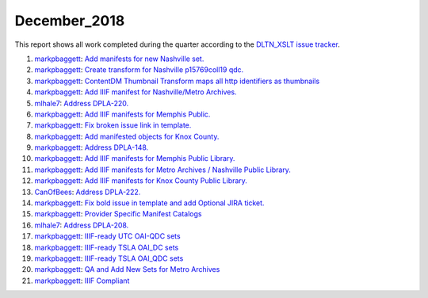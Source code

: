 December_2018
=============

This report shows all work completed during the quarter according to the `DLTN_XSLT issue tracker <https://github.com/DigitalLibraryofTennessee/DLTN_XSLT/issues/>`_.

1. `markpbaggett <https://github.com/markpbaggett>`_: `Add manifests for new Nashville set. <https://github.com/DigitalLibraryofTennessee/DLTN_XSLT/issues/100>`_
2. `markpbaggett <https://github.com/markpbaggett>`_: `Create transform for Nashville p15769coll19 qdc. <https://github.com/DigitalLibraryofTennessee/DLTN_XSLT/issues/97>`_
3. `markpbaggett <https://github.com/markpbaggett>`_: `ContentDM Thumbnail Transform maps all http identifiers as thumbnails <https://github.com/DigitalLibraryofTennessee/DLTN_XSLT/issues/94>`_
4. `markpbaggett <https://github.com/markpbaggett>`_: `Add IIIF manifest for Nashville/Metro Archives. <https://github.com/DigitalLibraryofTennessee/DLTN_XSLT/issues/93>`_
5. `mlhale7 <https://github.com/mlhale7>`_: `Address DPLA-220. <https://github.com/DigitalLibraryofTennessee/DLTN_XSLT/issues/92>`_
6. `markpbaggett <https://github.com/markpbaggett>`_: `Add IIIF manifests for Memphis Public. <https://github.com/DigitalLibraryofTennessee/DLTN_XSLT/issues/91>`_
7. `markpbaggett <https://github.com/markpbaggett>`_: `Fix broken issue link in template. <https://github.com/DigitalLibraryofTennessee/DLTN_XSLT/issues/90>`_
8. `markpbaggett <https://github.com/markpbaggett>`_: `Add manifested objects for Knox County. <https://github.com/DigitalLibraryofTennessee/DLTN_XSLT/issues/89>`_
9. `markpbaggett <https://github.com/markpbaggett>`_: `Address DPLA-148. <https://github.com/DigitalLibraryofTennessee/DLTN_XSLT/issues/88>`_
10. `markpbaggett <https://github.com/markpbaggett>`_: `Add IIIF manifests for Memphis Public Library. <https://github.com/DigitalLibraryofTennessee/DLTN_XSLT/issues/87>`_
11. `markpbaggett <https://github.com/markpbaggett>`_: `Add IIIF manifests for Metro Archives / Nashville Public Library. <https://github.com/DigitalLibraryofTennessee/DLTN_XSLT/issues/86>`_
12. `markpbaggett <https://github.com/markpbaggett>`_: `Add IIIF manifests for Knox County Public Library. <https://github.com/DigitalLibraryofTennessee/DLTN_XSLT/issues/85>`_
13. `CanOfBees <https://github.com/CanOfBees>`_: `Address DPLA-222. <https://github.com/DigitalLibraryofTennessee/DLTN_XSLT/issues/84>`_
14. `markpbaggett <https://github.com/markpbaggett>`_: `Fix bold issue in template and add Optional JIRA ticket. <https://github.com/DigitalLibraryofTennessee/DLTN_XSLT/issues/83>`_
15. `markpbaggett <https://github.com/markpbaggett>`_: `Provider Specific Manifest Catalogs <https://github.com/DigitalLibraryofTennessee/DLTN_XSLT/issues/82>`_
16. `mlhale7 <https://github.com/mlhale7>`_: `Address DPLA-208. <https://github.com/DigitalLibraryofTennessee/DLTN_XSLT/issues/80>`_
17. `markpbaggett <https://github.com/markpbaggett>`_: `IIIF-ready UTC OAI-QDC sets <https://github.com/DigitalLibraryofTennessee/DLTN_XSLT/issues/77>`_
18. `markpbaggett <https://github.com/markpbaggett>`_: `IIIF-ready TSLA OAI_DC sets <https://github.com/DigitalLibraryofTennessee/DLTN_XSLT/issues/76>`_
19. `markpbaggett <https://github.com/markpbaggett>`_: `IIIF-ready TSLA OAI_QDC sets <https://github.com/DigitalLibraryofTennessee/DLTN_XSLT/issues/75>`_
20. `markpbaggett <https://github.com/markpbaggett>`_: `QA and Add New Sets for Metro Archives <https://github.com/DigitalLibraryofTennessee/DLTN_XSLT/issues/63>`_
21. `markpbaggett <https://github.com/markpbaggett>`_: `IIIF Compliant <https://github.com/DigitalLibraryofTennessee/DLTN_XSLT/issues/39>`_
